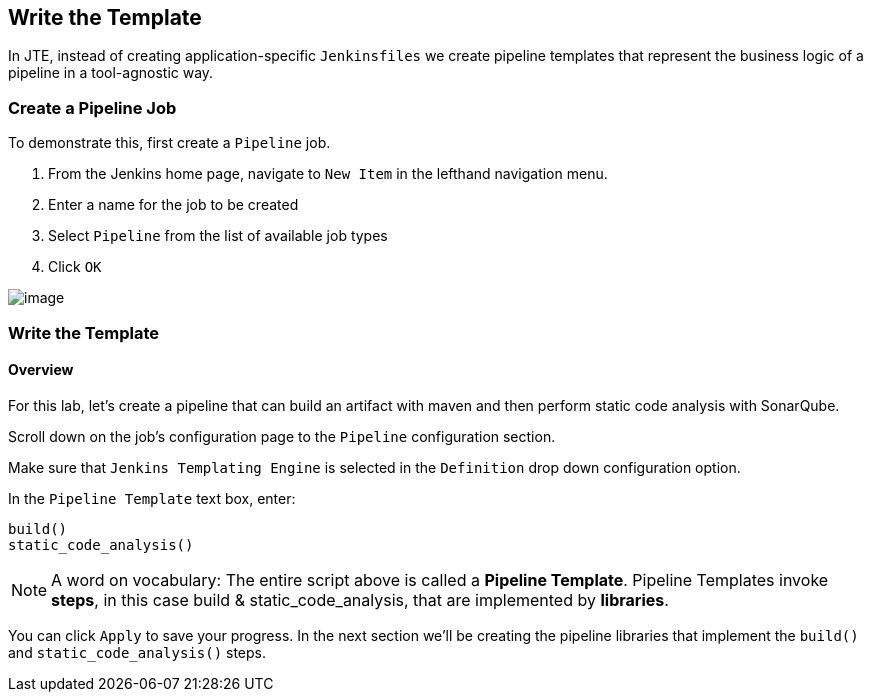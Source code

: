 == Write the Template

In JTE, instead of creating application-specific `Jenkinsfiles` we
create pipeline templates that represent the business logic of a
pipeline in a tool-agnostic way.

=== Create a Pipeline Job

To demonstrate this, first create a `Pipeline` job.

[arabic]
. From the Jenkins home page, navigate to `New Item` in the lefthand
navigation menu.
. Enter a name for the job to be created
. Select `Pipeline` from the list of available job types
. Click `OK`

image:../_images/create_pipeline_job.gif[image]

=== Write the Template

==== Overview

For this lab, let's create a pipeline that can build an artifact with
maven and then perform static code analysis with SonarQube.

Scroll down on the job's configuration page to the `Pipeline`
configuration section.

Make sure that `Jenkins Templating Engine` is selected in the
`Definition` drop down configuration option.

In the `Pipeline Template` text box, enter:

[source,groovy]
----
build()
static_code_analysis() 
----

[NOTE]
====
A word on vocabulary: The entire script above is called a *Pipeline
Template*. Pipeline Templates invoke *steps*, in this case build &
static_code_analysis, that are implemented by *libraries*.
====
You can click `Apply` to save your progress. In the next section
we'll be creating the pipeline libraries that implement the `build()`
and `static_code_analysis()` steps.
